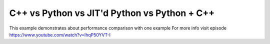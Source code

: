 C++ vs Python vs JIT'd Python vs Python + C++
=============================================

This example demonstrates about performance comparison with one example
For more info visit
episode https://www.youtube.com/watch?v=lhqP50YVT-I


